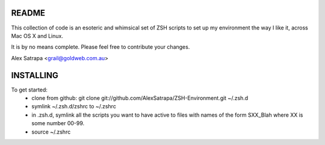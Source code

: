 README
======

This collection of code is an esoteric and whimsical set of ZSH scripts to set up my environment the way I like it, across Mac OS X and Linux.

It is by no means complete. Please feel free to contribute your changes.

Alex Satrapa <grail@goldweb.com.au>

INSTALLING
==========

To get started:
 - clone from github: git clone git://github.com/AlexSatrapa/ZSH-Environment.git ~/.zsh.d
 - symlink ~/.zsh.d/zshrc to ~/.zshrc
 - in .zsh.d, symlink all the scripts you want to have active to files with names of the form SXX_Blah where XX is some number 00-99.
 - source ~/.zshrc
